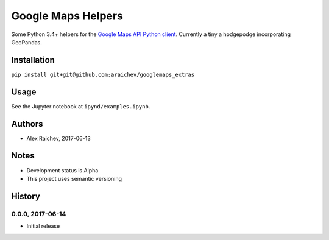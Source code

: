 Google Maps Helpers
********************
Some Python 3.4+ helpers for the `Google Maps API Python client <https://github.com/googlemaps/google-maps-services-python>`_.
Currently a tiny a hodgepodge incorporating GeoPandas.


Installation
=============
``pip install git+git@github.com:araichev/googlemaps_extras``


Usage
======
See the Jupyter notebook at ``ipynd/examples.ipynb``.


Authors
========
- Alex Raichev, 2017-06-13


Notes
======
- Development status is Alpha
- This project uses semantic versioning


History
========

0.0.0, 2017-06-14
------------------------------
- Initial release